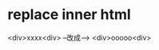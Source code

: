* replace inner html
  <div>xxxx<div> --改成--> <div>ooooo<div>
  #+INCLUDE: "./WebHelper.py"  line "49-56"
